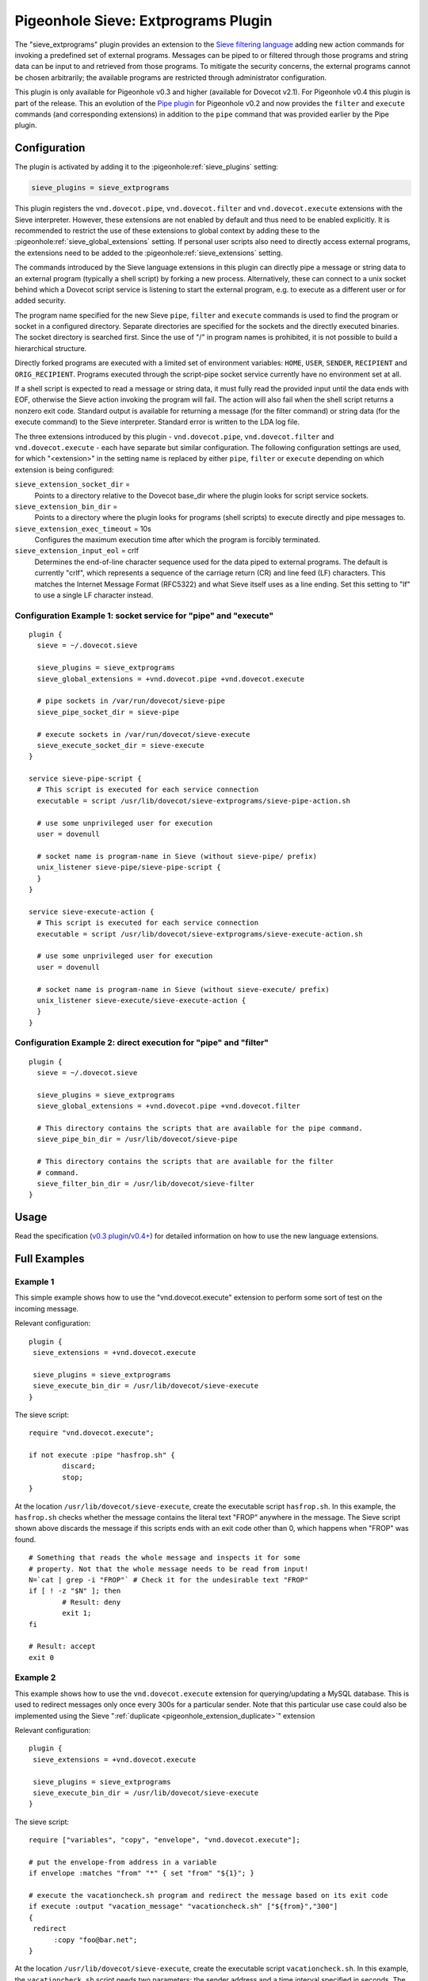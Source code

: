 .. _pigeonhole_plugin_extprograms:

====================================
Pigeonhole Sieve: Extprograms Plugin
====================================

The "sieve_extprograms" plugin provides an extension to the `Sieve
filtering language <http://www.sieve.info>`_ adding new action commands
for invoking a predefined set of external programs. Messages can be
piped to or filtered through those programs and string data can be input
to and retrieved from those programs. To mitigate the security concerns,
the external programs cannot be chosen arbitrarily; the available
programs are restricted through administrator configuration.

This plugin is only available for Pigeonhole
v0.3 and higher (available for Dovecot v2.1). For Pigeonhole
v0.4 this plugin is part of the release. This an evolution of the `Pipe
plugin <https://wiki.dovecot.org/Pigeonhole/Sieve/Plugins/Pipe>`_
for Pigeonhole v0.2 and now provides the ``filter`` and ``execute`` commands
(and corresponding extensions) in addition to the ``pipe`` command that
was provided earlier by the Pipe plugin.

Configuration
-------------

The plugin is activated by adding it to the :pigeonhole:ref:`sieve_plugins`
setting:

.. code-block:: none

  sieve_plugins = sieve_extprograms

This plugin registers the ``vnd.dovecot.pipe``, ``vnd.dovecot.filter``
and ``vnd.dovecot.execute`` extensions with the Sieve interpreter.
However, these extensions are not enabled by default and thus need to be
enabled explicitly. It is recommended to restrict the use of these
extensions to global context by adding these to the
:pigeonhole:ref:`sieve_global_extensions` setting. If personal user scripts
also need to directly access external programs, the extensions need to be
added to the :pigeonhole:ref:`sieve_extensions` setting.

The commands introduced by the Sieve language extensions in this plugin
can directly pipe a message or string data to an external program
(typically a shell script) by forking a new process. Alternatively,
these can connect to a unix socket behind which a Dovecot script service
is listening to start the external program, e.g. to execute as a
different user or for added security.

The program name specified for the new Sieve ``pipe``, ``filter`` and
``execute`` commands is used to find the program or socket in a
configured directory. Separate directories are specified for the sockets
and the directly executed binaries. The socket directory is searched
first. Since the use of "/" in program names is prohibited, it is not
possible to build a hierarchical structure.

Directly forked programs are executed with a limited set of environment
variables: ``HOME``, ``USER``, ``SENDER``, ``RECIPIENT`` and
``ORIG_RECIPIENT``. Programs executed through the script-pipe socket
service currently have no environment set at all.

If a shell script is expected to read a message or string data, it must
fully read the provided input until the data ends with EOF, otherwise
the Sieve action invoking the program will fail. The action will also
fail when the shell script returns a nonzero exit code. Standard output
is available for returning a message (for the filter command) or string
data (for the execute command) to the Sieve interpreter. Standard error
is written to the LDA log file.

The three extensions introduced by this plugin - ``vnd.dovecot.pipe``,
``vnd.dovecot.filter`` and ``vnd.dovecot.execute`` - each have separate
but similar configuration. The following configuration settings are
used, for which "<extension>" in the setting name is replaced by either
``pipe``, ``filter`` or ``execute`` depending on which extension is
being configured:

``sieve_extension_socket_dir`` =
   Points to a directory relative to the Dovecot base_dir where the
   plugin looks for script service sockets.

``sieve_extension_bin_dir`` =
   Points to a directory where the plugin looks for programs (shell
   scripts) to execute directly and pipe messages to.

``sieve_extension_exec_timeout`` = 10s
   Configures the maximum execution time after which the program is
   forcibly terminated.

``sieve_extension_input_eol`` = crlf
   Determines the end-of-line character sequence used for the data piped
   to external programs. The default is currently "crlf", which
   represents a sequence of the carriage return (CR) and line feed (LF)
   characters. This matches the Internet Message Format (RFC5322) and
   what Sieve itself uses as a line ending. Set this setting to "lf" to
   use a single LF character instead.

Configuration Example 1: socket service for "pipe" and "execute"
~~~~~~~~~~~~~~~~~~~~~~~~~~~~~~~~~~~~~~~~~~~~~~~~~~~~~~~~~~~~~~~~

::

   plugin {
     sieve = ~/.dovecot.sieve

     sieve_plugins = sieve_extprograms
     sieve_global_extensions = +vnd.dovecot.pipe +vnd.dovecot.execute

     # pipe sockets in /var/run/dovecot/sieve-pipe
     sieve_pipe_socket_dir = sieve-pipe

     # execute sockets in /var/run/dovecot/sieve-execute
     sieve_execute_socket_dir = sieve-execute
   }

   service sieve-pipe-script {
     # This script is executed for each service connection
     executable = script /usr/lib/dovecot/sieve-extprograms/sieve-pipe-action.sh

     # use some unprivileged user for execution
     user = dovenull

     # socket name is program-name in Sieve (without sieve-pipe/ prefix)
     unix_listener sieve-pipe/sieve-pipe-script {
     }
   }

   service sieve-execute-action {
     # This script is executed for each service connection
     executable = script /usr/lib/dovecot/sieve-extprograms/sieve-execute-action.sh

     # use some unprivileged user for execution
     user = dovenull

     # socket name is program-name in Sieve (without sieve-execute/ prefix)
     unix_listener sieve-execute/sieve-execute-action {
     }
   }

Configuration Example 2: direct execution for "pipe" and "filter"
~~~~~~~~~~~~~~~~~~~~~~~~~~~~~~~~~~~~~~~~~~~~~~~~~~~~~~~~~~~~~~~~~

::

   plugin {
     sieve = ~/.dovecot.sieve

     sieve_plugins = sieve_extprograms
     sieve_global_extensions = +vnd.dovecot.pipe +vnd.dovecot.filter

     # This directory contains the scripts that are available for the pipe command.
     sieve_pipe_bin_dir = /usr/lib/dovecot/sieve-pipe

     # This directory contains the scripts that are available for the filter
     # command.
     sieve_filter_bin_dir = /usr/lib/dovecot/sieve-filter
   }

Usage
-----

Read the specification (`v0.3
plugin <http://hg.rename-it.nl/pigeonhole-0.3-sieve-extprograms/raw-file/tip/doc/rfc/spec-bosch-sieve-extprograms.txt>`_/`v0.4+ <https://github.com/dovecot/pigeonhole/blob/master/doc/rfc/spec-bosch-sieve-extprograms.txt>`_)
for detailed information on how to use the new language extensions.

Full Examples
-------------

Example 1
~~~~~~~~~

This simple example shows how to use the "vnd.dovecot.execute" extension
to perform some sort of test on the incoming message.

Relevant configuration:

::

   plugin {
    sieve_extensions = +vnd.dovecot.execute

    sieve_plugins = sieve_extprograms
    sieve_execute_bin_dir = /usr/lib/dovecot/sieve-execute
   }

The sieve script:

::

   require "vnd.dovecot.execute";

   if not execute :pipe "hasfrop.sh" {
           discard;
           stop;
   }

At the location ``/usr/lib/dovecot/sieve-execute``, create the
executable script ``hasfrop.sh``. In this example, the ``hasfrop.sh``
checks whether the message contains the literal text "FROP" anywhere in
the message. The Sieve script shown above discards the message if this
scripts ends with an exit code other than 0, which happens when "FROP"
was found.

::

   # Something that reads the whole message and inspects it for some
   # property. Not that the whole message needs to be read from input!
   N=`cat | grep -i "FROP"` # Check it for the undesirable text "FROP"
   if [ ! -z "$N" ]; then
           # Result: deny
           exit 1;
   fi

   # Result: accept
   exit 0

Example 2
~~~~~~~~~

This example shows how to use the ``vnd.dovecot.execute`` extension for
querying/updating a MySQL database. This is used to redirect messages
only once every 300s for a particular sender. Note that this particular
use case could also be implemented using the Sieve
":ref:`duplicate <pigeonhole_extension_duplicate>`"
extension

Relevant configuration:

::

   plugin {
    sieve_extensions = +vnd.dovecot.execute

    sieve_plugins = sieve_extprograms
    sieve_execute_bin_dir = /usr/lib/dovecot/sieve-execute
   }

The sieve script:

::

   require ["variables", "copy", "envelope", "vnd.dovecot.execute"];

   # put the envelope-from address in a variable
   if envelope :matches "from" "*" { set "from" "${1}"; }

   # execute the vacationcheck.sh program and redirect the message based on its exit code
   if execute :output "vacation_message" "vacationcheck.sh" ["${from}","300"]
   {
    redirect
         :copy "foo@bar.net";
   }

At the location ``/usr/lib/dovecot/sieve-execute``, create the
executable script ``vacationcheck.sh``. In this example, the
``vacationcheck.sh`` script needs two parameters: the sender address and
a time interval specified in seconds. The time interval is used to
specify the minimum amount of time that needs to have passed since the
sender was last seen. If the script returns exit code 0, then message is
redirected in the Sieve script shown above.

::

   USER=postfixadmin
   PASS=pass
   DATABASE=postfixadmin

   # DB STRUCTURE
   #CREATE TABLE `sieve_count` (
   #  `from_address` varchar(254) NOT NULL,
   #  `date` datetime NOT NULL
   #) ENGINE=InnoDB DEFAULT CHARSET=latin1;
   #
   #ALTER TABLE `sieve_count`
   #  ADD KEY `from_address` (`from_address`);

   MAILS=$(mysql -u$USER -p$PASS $DATABASE --batch --silent -e "SELECT count(*) as ile FROM sieve_count WHERE from_address='$1' AND DATE_SUB(now(),INTERVAL $2 SECOND) < date;")
   ADDRESULT=$(mysql -u$USER -p$PASS $DATABASE --batch --silent -e "INSERT INTO sieve_count (from_address, date) VALUES ('$1', NOW());")

   # uncoment below to debug
   # echo User $1 sent $MAILS in last $2 s >> /usr/lib/dovecot/sieve-pipe/output.txt
   # echo Add result : $ADDRESULT >> /usr/lib/dovecot/sieve-pipe/output.txt
   # echo $MAILS

   if [ "$MAILS" = "0" ]
   then
   exit 0
   fi

   exit 1
